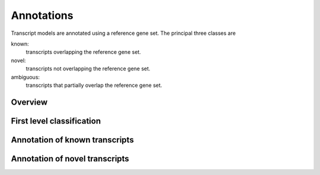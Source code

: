 .. _Annotations:

=============
 Annotations
=============

Transcript models are annotated using a reference gene set. The principal three 
classes are

known:
   transcripts overlapping the reference gene set.

novel:
   transcripts not overlapping the reference gene set.

ambiguous:
   transcripts that partially overlap the reference gene set.

Overview
========

.. report:: Trackers.AllAnnotations
   :render: table
   :slices: all  

   Table with all annotations

.. report:: Trackers.AnnotationsBases
   :render: matrix
   :slices: all
   :transform-matrix: normalized-row-max

   Bases overlapping annotations.

.. _AnnotationsFirstLevel:

First level classification
==========================

.. report:: Trackers.BasicAnnotations
   :render: stacked-bar-plot
   :slices: all  
   :transform-matrix: normalized-row-total

   First level annotations.

.. report:: Trackers.BasicAnnotations
   :render: table
   :slices: all  

   Table with the first level annotations.

.. report:: Trackers.BasicAnnotations
   :render: matrix
   :transform-matrix: normalized-row-total
   :slices: all  

   Table with the first level annotations.

.. _AnnotationsKnown:

Annotation of known transcripts
===============================

.. report:: Trackers.KnownAnnotations
   :render: stacked-bar-plot
   :slices: known  

   Annotations of known transcripts.

.. report:: Trackers.KnownAnnotations
   :render: stacked-bar-plot
   :slices: known  
   :transform-matrix: normalized-row-total

   Annotations of known transcripts.

.. report:: Trackers.KnownAnnotations
   :render: table
   :slices: known  

   Annotations of known transcripts.

.. report:: Trackers.KnownAnnotations
   :render: matrix
   :transform-matrix: normalized-row-max
   :slices: known  

   Annotations of known transcripts.

.. _AnnotationsNovel:

Annotation of novel transcripts
===============================

.. report:: Trackers.UnknownAnnotations
   :render: stacked-bar-plot
   :slices: unknown  

   Annotations of novel transcripts.

.. report:: Trackers.UnknownAnnotations
   :render: stacked-bar-plot
   :slices: unknown  
   :transform-matrix: normalized-row-total

   Annotations of novel transcripts.

.. report:: Trackers.UnknownAnnotations
   :render: matrix
   :transform-matrix: normalized-row-max
   :slices: unknown  

   Annotations of novel transcripts.

.. report:: Trackers.UnknownAnnotations
   :render: table
   :slices: unknown  

   Annotations of novel transcripts.

